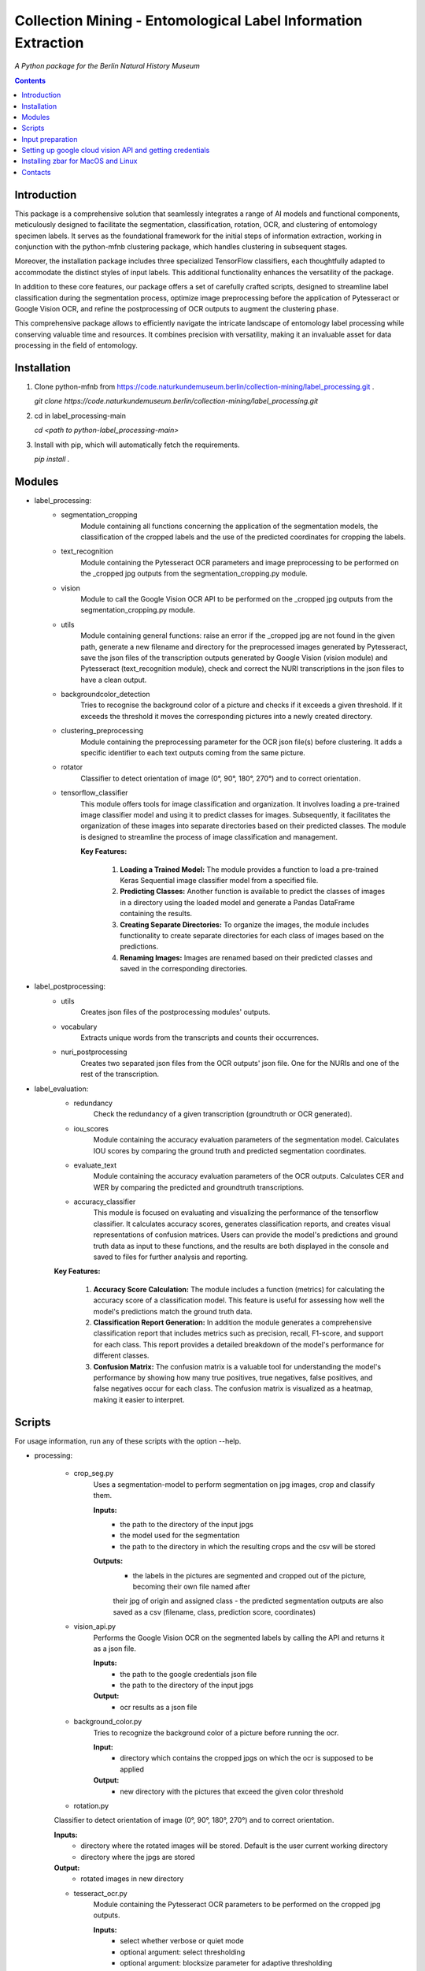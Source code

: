 Collection Mining - Entomological Label Information Extraction
===================================================================

*A Python package for the Berlin Natural History Museum*

.. contents ::

Introduction
------------
This package is a comprehensive solution that seamlessly integrates a range of AI models and functional components, meticulously designed to facilitate the segmentation, classification, rotation, OCR, and clustering of entomology specimen labels. It serves as the foundational framework for the initial steps of information extraction, working in conjunction with the python-mfnb clustering package, which handles clustering in subsequent stages.

Moreover, the installation package includes three specialized TensorFlow classifiers, each thoughtfully adapted to accommodate the distinct styles of input labels. This additional functionality enhances the versatility of the package.

In addition to these core features, our package offers a set of carefully crafted scripts, designed to streamline label classification during the segmentation process, optimize image preprocessing before the application of Pytesseract or Google Vision OCR, and refine the postprocessing of OCR outputs to augment the clustering phase.

This comprehensive package allows to efficiently navigate the intricate landscape of entomology label processing while conserving valuable time and resources. It combines precision with versatility, making it an invaluable asset for data processing in the field of entomology.


Installation
------------
1. Clone python-mfnb from https://code.naturkundemuseum.berlin/collection-mining/label_processing.git .

   `git clone https://code.naturkundemuseum.berlin/collection-mining/label_processing.git`

2. cd in label_processing-main

   `cd <path to python-label_processing-main>`
   
3. Install with pip, which will automatically fetch the requirements.

   `pip install .`


Modules
-------
- label_processing:
   * segmentation_cropping
      Module containing all functions concerning the application of the segmentation 
      models, the classification of the cropped labels and the use of the predicted coordinates for cropping the labels.  



   * text_recognition
      Module containing the Pytesseract OCR parameters and image preprocessing to be performed on the _cropped jpg outputs from
      the segmentation_cropping.py module.



   * vision
      Module to call the Google Vision OCR API to be performed on the _cropped jpg outputs from
      the segmentation_cropping.py module.



   * utils
      Module containing general functions: raise an error if the _cropped jpg are not found in the given path, 
      generate a new filename and directory for the preprocessed images generated by Pytesseract, save the json files of 
      the transcription outputs generated by Google Vision (vision module) and Pytesseract (text_recognition module), 
      check and correct the NURI transcriptions in the json files to have a clean output.



   * backgroundcolor_detection
      Tries to recognise the background color of a picture and checks if it exceeds a given threshold. 
      If it exceeds the threshold it moves the corresponding pictures into a newly created directory.



   * clustering_preprocessing
      Module containing the preprocessing parameter for the OCR json file(s) before clustering. 
      It adds a specific identifier to each text outputs coming from the same picture.



   * rotator
      Classifier to detect orientation of image (0°, 90°, 180°, 270°) and to correct orientation.



   * tensorflow_classifier
      This module offers tools for image classification and organization.
      It involves loading a pre-trained image classifier model and using it to predict classes for images. 
      Subsequently, it facilitates the organization of these images into separate directories based on their predicted classes. 
      The module is designed to streamline the process of image classification and management.
      
      **Key Features:**

         1. **Loading a Trained Model:** The module provides a function to load a pre-trained Keras Sequential image classifier model from a specified file.

         2. **Predicting Classes:** Another function is available to predict the classes of images in a directory using the loaded model and generate a Pandas DataFrame containing the results.

         3. **Creating Separate Directories:** To organize the images, the module includes functionality to create separate directories for each class of images based on the predictions.

         4. **Renaming Images:** Images are renamed based on their predicted classes and saved in the corresponding directories.



- label_postprocessing:
   * utils
      Creates json files of the postprocessing modules' outputs.



   * vocabulary
      Extracts unique words from the transcripts and counts their occurrences.



   * nuri_postprocessing
      Creates two separated json files from the OCR outputs' json file.
      One for the NURIs and one of the rest of the transcription.



- label_evaluation:
   * redundancy
      Check the redundancy of a given transcription (groundtruth or OCR generated).


   
   * iou_scores
      Module containing the accuracy evaluation parameters of the segmentation model.
      Calculates IOU scores by comparing the ground truth and predicted segmentation coordinates.



   * evaluate_text
      Module containing the accuracy evaluation parameters of the OCR outputs.
      Calculates CER and WER by comparing the predicted and groundtruth transcriptions.


   * accuracy_classifier
      This module is focused on evaluating and visualizing the performance of the tensorflow classifier.
      It calculates accuracy scores, generates classification reports, and creates visual representations of confusion matrices. 
      Users can provide the model's predictions and ground truth data as input to these functions, and the results are both displayed in the console and saved to files for further analysis and reporting.

   **Key Features:**

         1. **Accuracy Score Calculation:** The module includes a function (metrics) for calculating the accuracy score of a classification model. This feature is useful for assessing how well the model's predictions match the ground truth data.

         2. **Classification Report Generation:** In addition the module generates a comprehensive classification report that includes metrics such as precision, recall, F1-score, and support for each class. This report provides a detailed breakdown of the model's performance for different classes.

         3. **Confusion Matrix:** The confusion matrix is a valuable tool for understanding the model's performance by showing how many true positives, true negatives, false positives, and false negatives occur for each class. The confusion matrix is visualized as a heatmap, making it easier to interpret.



Scripts
-------
For usage information, run any of these scripts with the option --help.


- processing:

   * crop_seg.py
      Uses a segmentation-model to perform segmentation on jpg images, crop and classify them.

      **Inputs:**
         - the path to the directory of the input jpgs
         - the model used for the segmentation
         - the path to the directory in which the resulting crops and the csv will be stored

      **Outputs:**
         - the labels in the pictures are segmented and cropped out of the picture, becoming their own file named after 
         their jpg of origin and assigned class
         - the predicted segmentation outputs are also saved as a csv (filename, class, prediction score, coordinates)



   * vision_api.py
      Performs the Google Vision OCR on the segmented labels by calling the API and returns it as a json file. 
      
      **Inputs:**
         - the path to the google credentials json file
         - the path to the directory of the input jpgs

      **Output:**
         - ocr results as a json file



   * background_color.py
      Tries to recognize the background color of a picture before running the ocr. 
      
      **Input:**
         - directory which contains the cropped jpgs on which the ocr is supposed to be applied

      **Output:**
         - new directory with the pictures that exceed the given color threshold



   * rotation.py
   Classifier to detect orientation of image (0°, 90°, 180°, 270°) and to correct orientation.

   **Inputs:**
      - directory where the rotated images will be stored. Default is the user current working directory
      - directory where the jpgs are stored

   **Output:**
      - rotated images in new directory
   


   * tesseract_ocr.py
      Module containing the Pytesseract OCR parameters to be performed on the cropped jpg outputs.

      **Inputs:**
         - select whether verbose or quiet mode
         - optional argument: select thresholding 
         - optional argument: blocksize parameter for adaptive thresholding
         - optional argument: c_value parameter for adaptive thesholding
         - directory which contains the cropped jpgs on which the ocr is supposed to be applied

      **Outputs:**
         - preprocessed pictures
         - json file - OCR transcriptions



   * image_classifier.py
      This script is designed to simplify the process of image classification using pre-trained TensorFlow classifier models. 
      This script is particularly useful for tasks that involve predicting classes for images and efficiently organizing them based on these predictions.
      Executes the `tensorflow_classifier.py` module.

      **Key Features:**

         1. **Command-Line Usage:** Users can execute the script from the command line with options to specify the classifier model, input image directory, and output directory for saving results.
            The command `-h` or `--help` displays a usage message and a list of available command-line options, along with brief explanations for each option.

         2. **Model Selection:** The script supports three pre-defined classifier models, each tailored to a specific classification task. Users can choose the appropriate model for their image classification needs (e.g., distinguishing between 'nuri' and 'not_nuri' (1), 'handwritten' and 'printed' (2), or 'multi' and 'single' labels (3)).

         3. **Automatic Class Selection:** Based on the chosen model, the script automatically selects the class labels associated with that model. This simplifies the process of predicting image classes, as users don't need to manually specify class names.

         4. **Predictions and Organization:** After parsing command-line arguments and selecting the model and class names, the script proceeds to load the selected model, predict classes for the images in the provided directory, and organize the images into separate directories according to their predicted classes.

         5. **Customizable Output Directory:** Users have the option to specify an output directory for saving both the results (in CSV format) and the classified images. The default output directory is set to the current working directory.
      
      **Usage:**

      To utilize the script, execute it from the command line as follows:

      .. code:: bash

         python image_classifier.py [-h] -m <model_number> -j <path_to_jpgs> -o <path_to_outputs>


- postprocessing:

   * cluster_id.py
      Add unique identifiers to the pictures before clustering.
      
      **Inputs:**
         - path to the OCR output json file
         - path to where we want to save the preprocessed json file. Default is the user current working directory

      **Output:**
         - unique identifiers are added to the json file



   * fix_spelling.py
      Checks if there are any spelling mistakes and fixes them.
      This is achieved by calculating Edit distance between words that appear fewer than 2 times with the 20 most frequent 
      words in the transcript. 
      If the Edit distance is lower/equal than a particular threshold, the word is substituted with a frequent word under 
      the assumption that this is the same word spelled correctly.

      **Inputs:**
         - path to json file
         - word frequency
         - distance
         - `vocabulary.csv`

      **Output:**
         - json file 

      1. Run `fix_spelling.py` to extract vocabulary (optionally) of the transcripts and correct spelling mistakes. Example:
            `python fix_spelling.py --transcripts corrected_transcripts.json --freq 20 --dist 0.34`

         transcripts: is the file you want correct transcripts from. It makes sense to use  
         `corrected_transcripts.json` that was created in the previous step (filter.py).

         freq: is the number of the most frequent words that low-frequence words will be compared to.

         dist: threshold for Edit distance. Distance less/equal than this value will be considered to be a small one, 
         so that the low-frequence word can be changed.
         
      2. If you already have `vocabulary.csv` file, then it should not be generated again, you may specify it:
            `python fix_spelling.py --transcripts corrected_transcripts.json --freq 20 --dist 0.34 --voc vocabulary.csv`



   * postprocessing_nuri.py
      Creates two separated json files from the OCR output json file.
      One for the NURIs and one of the rest of the transcription.

      **Inputs:**
         - path to the json file - OCR output
         - directory in which the json files will be saved. Default is the user current working directory
         - target folder where the accuracy results are saved. Default is the user current working directory

      **Output:**
         - json file - postprocessed ocr outputs



   * process_ocr.py
      Filter the OCR ouputs according to 4 categories:nuris, empty transcripts, plausible output, nonsense output.
      Plausible outputs are corrected using regular expressions and is saved as corrected_transcripts.json.

      **Input:**
         - path to the json file - OCR output

      **Output:**
         - one json file per categories



- evaluation:

   * evaluation_classifier.py
      This script is designed for evaluating the accuracy of of the Tensorflow classifier.
      It performs accuracy assessment and generates confusion matrices for a set of predictions. The script reads an input CSV file containing both predicted (pred) and ground truth (gt) labels, calculates accuracy scores, and produces confusion matrices. 
      It allows for customizable output directory specification and provides a concise help message for command-line usage.
      Executes the `accuracy_classifier.py` module.

      **Key Features:**

         1. **Command-Line Usage:** Users can execute the script from the command line with options to specify the output directory where accuracy scores and confusion matrices will be stored. It defaults to the current working directory.
            As input, it requires the path to an input CSV file containing predicted (pred) and ground truth (gt) labels' classes.
            The command `-h` or `--help` displays a usage message and a list of available command-line options, along with brief explanations for each option.

         2. **Unique Class Extraction:** The script extracts unique classes from the ground truth (gt) column in the input CSV file. This is essential for accurate labeling in the confusion matrices.

         3. **Accuracy Score Calculation:** The script invokes the metrics function from the `accuracy_classifier.py` module to calculate accuracy scores based on the provided predicted and ground truth labels. The results are saved in the output directory if specified.

         4. **Confusion Matrix Generation:** The script invokes the cm function from the `accuracy_classifier.py` module to create confusion matrices. These matrices are generated as heatmaps and can also be saved in the output directory if desired.


      **Usage:**

      To utilize the script, execute it from the command line as follows:

      .. code:: bash

         python evaluation_classifier.py -o /path/to/output_directory -d /path/to/your/data.csv



   * label_redundancy.py
      Module calculating labels' redundancy of a given text transcription (groundtruth or OCR generated).
      
      **Input:**
         - the path to the transcription dataset

      **Output:**
         - redundancy percentage of the dataset



   * ocr_accuracy.py
      Module containing the accuracy evaluation parameters of the OCR outputs.

      **Inputs:**
         - path to the ground truth dataset
         - path json file OCR output
         - target folder where the accuracy results are saved. Default is the user current working directory

      **Output:**
         - ocr accuracy scores (json file, plots)



   * segmentation_accuracy.py
      Evaluate segmentation model.

      **Inputs:**
         - path to the ground truth coordinates csv
         - path to the predicted coordinates csv
         - target folder where the iou accuracy results and plots are saved. Default is the user current working directory

      **Output:**
         - csv and box plots with accuracy scores



Input preparation
-----------------
**The modules are best to be performed on jpg images of labels from entomology databases such as:**
   - `AntWeb`_
   - `Bees&Bytes`_
   - LEP_PHIL - pictures of specimens from the Philippines (by Théo Leger)
   - `Atlas of Living Australia`_


**In terms of data acquisition, the following standards are recommended to optimize the outputs:**

- The pictures quality should be standardized and uniform as much as possible, preferably using macro photography, the .jpg format and 300 DPI resolution.
- If there are multiple labels in one picture, they should be clearly separated from one another without overlapping. The text in the label should be aligned horizontally.
- If possible, the specimen shouldn't be present in the picture with the labels.
- If the labels in the different pictures are similar (same colours and/or same nature/content), they should always be placed the same way at the same spot from one picture to another. *ex: label with location always bottom right, collection number top left, taxonomy top right etc...*
- A black background like in LEP_PHIL is prefered, but a white background is also acceptable.


.. _AntWeb: https://www.antweb.org/
.. _Bees&Bytes: https://www.zooniverse.org/projects/mfnberlin/bees-and-bytes  
.. _Atlas of Living Australia: https://www.ala.org.au/


Setting up google cloud vision API and getting credentials
----------------------------------------------------------
- In order to use the google API you need to create a Google account and set it up for Vision.
- How to setup your Google Cloud Vision is explained `on the website`_.
- You then need to retrieve your credentials json (everything is explained in the provided link).
- The credentials json file should then be provided as an input in the `vision.py` script.


Installing Pytesseract for MacOS"""
Responsible for filtering the OCR ouputs according to 4 categories:nuris, empty transcripts, plausible output, nonsense output.
Plausible outputs are corrected using regular expressions and is saved as corrected_transcripts.json.
"""
--------------------------------
Informations about Pytesseract can be found `here`_ or `this website`_.
To install Pytesseract with Homebrew, first install `it`_ and follow the `steps`_.

.. _on the website: https://cloud.google.com/vision/docs/setup
.. _here: https://pypi.org/project/pytesseract/
.. _this website: https://tesseract-ocr.github.io/tessdoc/Installation.html
.. _it: https://brew.sh/
.. _steps: https://formulae.brew.sh/formula/tesseract


Installing zbar for MacOS and Linux
-----------------------------------
To use the more powerful qr-code reading function of zbar additional dependencies
have to be installed (only for Mac OS and Linux. On Windows they come with the 
Python DLLs) These can be installed via the command line with the following
commands:

Mac OS X:

``brew install zbar``

Linux:

``sudo apt-get install libzbar0``


Contacts
--------

Margot Belot margot.belot@mfn.berlin

Olha Svezhentseva Olha.Svezhentseva@mfn.berlin

Leonardo Preuss preuss.leonardo@gmail.com

